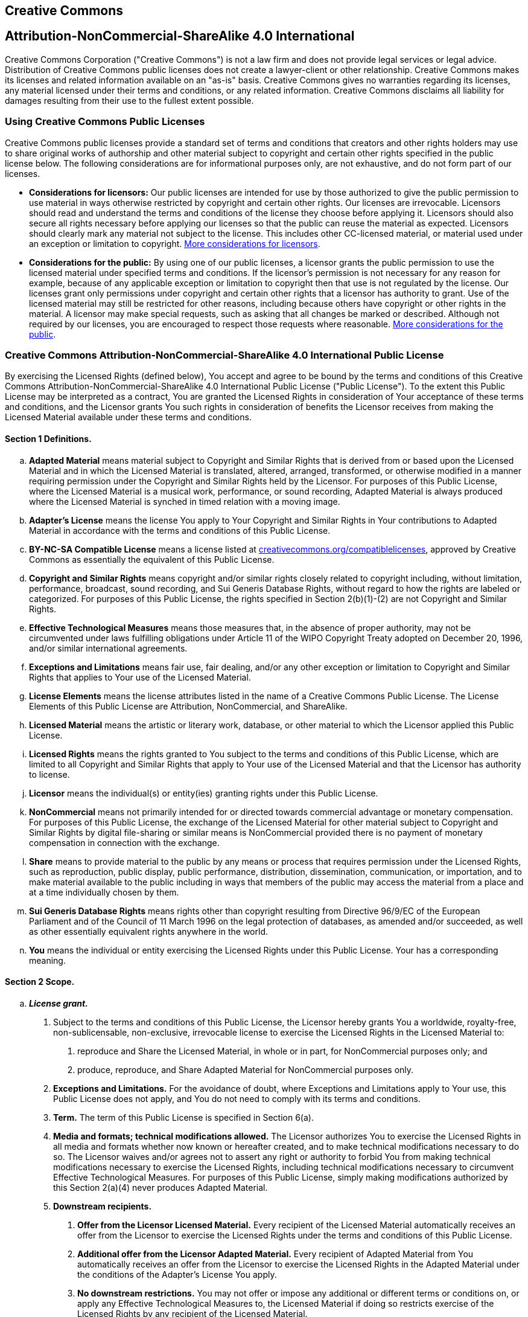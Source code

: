 == Creative Commons

[float]
== Attribution-NonCommercial-ShareAlike 4.0 International

Creative Commons Corporation ("Creative Commons") is not a law firm and does not provide legal services or legal advice. Distribution of Creative Commons public licenses does not create a lawyer-client or other relationship. Creative Commons makes its licenses and related information available on an "as-is" basis. Creative Commons gives no warranties regarding its licenses, any material licensed under their terms and conditions, or any related information. Creative Commons disclaims all liability for damages resulting from their use to the fullest extent possible.

=== Using Creative Commons Public Licenses

Creative Commons public licenses provide a standard set of terms and conditions that creators and other rights holders may use to share original works of authorship and other material subject to copyright and certain other rights specified in the public license below. The following considerations are for informational purposes only, are not exhaustive, and do not form part of our licenses.

* *Considerations for licensors:* Our public licenses are intended for use by those authorized to give the public permission to use material in ways otherwise restricted by copyright and certain other rights. Our licenses are irrevocable. Licensors should read and understand the terms and conditions of the license they choose before applying it. Licensors should also secure all rights necessary before applying our licenses so that the public can reuse the material as expected. Licensors should clearly mark any material not subject to the license. This includes other CC-licensed material, or material used under an exception or limitation to copyright. http://wiki.creativecommons.org/Considerations_for_licensors_and_licensees#Considerations_for_licensors[More considerations for licensors].
* *Considerations for the public:* By using one of our public licenses, a licensor grants the public permission to use the licensed material under specified terms and conditions. If the licensor's permission is not necessary for any reason for example, because of any applicable exception or limitation to copyright then that use is not regulated by the license. Our licenses grant only permissions under copyright and certain other rights that a licensor has authority to grant. Use of the licensed material may still be restricted for other reasons, including because others have copyright or other rights in the material. A licensor may make special requests, such as asking that all changes be marked or described. Although not required by our licenses, you are encouraged to respect those requests where reasonable. http://wiki.creativecommons.org/Considerations_for_licensors_and_licensees#Considerations_for_licensees[More considerations for the public].

=== Creative Commons Attribution-NonCommercial-ShareAlike 4.0 International Public License

By exercising the Licensed Rights (defined below), You accept and agree to be bound by the terms and conditions of this Creative Commons Attribution-NonCommercial-ShareAlike 4.0 International Public License ("Public License"). To the extent this Public License may be interpreted as a contract, You are granted the Licensed Rights in consideration of Your acceptance of these terms and conditions, and the Licensor grants You such rights in consideration of benefits the Licensor receives from making the Licensed Material available under these terms and conditions.

==== Section 1 Definitions.

[loweralpha]
. *Adapted Material* means material subject to Copyright and Similar Rights that is derived from or based upon the Licensed Material and in which the Licensed Material is translated, altered, arranged, transformed, or otherwise modified in a manner requiring permission under the Copyright and Similar Rights held by the Licensor. For purposes of this Public License, where the Licensed Material is a musical work, performance, or sound recording, Adapted Material is always produced where the Licensed Material is synched in timed relation with a moving image.
. *Adapter's License* means the license You apply to Your Copyright and Similar Rights in Your contributions to Adapted Material in accordance with the terms and conditions of this Public License.
. *BY-NC-SA Compatible License* means a license listed at http://creativecommons.org/compatiblelicenses[creativecommons.org/compatiblelicenses], approved by Creative Commons as essentially the equivalent of this Public License.
. *Copyright and Similar Rights* means copyright and/or similar rights closely related to copyright including, without limitation, performance, broadcast, sound recording, and Sui Generis Database Rights, without regard to how the rights are labeled or categorized. For purposes of this Public License, the rights specified in Section 2(b)(1)-(2) are not Copyright and Similar Rights.
. *Effective Technological Measures* means those measures that, in the absence of proper authority, may not be circumvented under laws fulfilling obligations under Article 11 of the WIPO Copyright Treaty adopted on December 20, 1996, and/or similar international agreements.
. *Exceptions and Limitations* means fair use, fair dealing, and/or any other exception or limitation to Copyright and Similar Rights that applies to Your use of the Licensed Material.
. *License Elements* means the license attributes listed in the name of a Creative Commons Public License. The License Elements of this Public License are Attribution, NonCommercial, and ShareAlike.
. *Licensed Material* means the artistic or literary work, database, or other material to which the Licensor applied this Public License.
. *Licensed Rights* means the rights granted to You subject to the terms and conditions of this Public License, which are limited to all Copyright and Similar Rights that apply to Your use of the Licensed Material and that the Licensor has authority to license.
. *Licensor* means the individual(s) or entity(ies) granting rights under this Public License.
. *NonCommercial* means not primarily intended for or directed towards commercial advantage or monetary compensation. For purposes of this Public License, the exchange of the Licensed Material for other material subject to Copyright and Similar Rights by digital file-sharing or similar means is NonCommercial provided there is no payment of monetary compensation in connection with the exchange.
. *Share* means to provide material to the public by any means or process that requires permission under the Licensed Rights, such as reproduction, public display, public performance, distribution, dissemination, communication, or importation, and to make material available to the public including in ways that members of the public may access the material from a place and at a time individually chosen by them.
. *Sui Generis Database Rights* means rights other than copyright resulting from Directive 96/9/EC of the European Parliament and of the Council of 11 March 1996 on the legal protection of databases, as amended and/or succeeded, as well as other essentially equivalent rights anywhere in the world.
. *You* means the individual or entity exercising the Licensed Rights under this Public License. Your has a corresponding meaning.

==== Section 2 Scope.

[loweralpha]
. *_License grant._*
[arabic]
.. Subject to the terms and conditions of this Public License, the Licensor hereby grants You a worldwide, royalty-free, non-sublicensable, non-exclusive, irrevocable license to exercise the Licensed Rights in the Licensed Material to:
+
A. reproduce and Share the Licensed Material, in whole or in part, for NonCommercial purposes only; and
+
B. produce, reproduce, and Share Adapted Material for NonCommercial purposes only.
.. *Exceptions and Limitations.* For the avoidance of doubt, where Exceptions and Limitations apply to Your use, this Public License does not apply, and You do not need to comply with its terms and conditions.
.. *Term.* The term of this Public License is specified in Section 6(a).
.. *Media and formats; technical modifications allowed.* The Licensor authorizes You to exercise the Licensed Rights in all media and formats whether now known or hereafter created, and to make technical modifications necessary to do so. The Licensor waives and/or agrees not to assert any right or authority to forbid You from making technical modifications necessary to exercise the Licensed Rights, including technical modifications necessary to circumvent Effective Technological Measures. For purposes of this Public License, simply making modifications authorized by this Section 2(a)(4) never produces Adapted Material.
.. *Downstream recipients.*
+
A. *Offer from the Licensor Licensed Material.* Every recipient of the Licensed Material automatically receives an offer from the Licensor to exercise the Licensed Rights under the terms and conditions of this Public License.
+
B. *Additional offer from the Licensor Adapted Material.* Every recipient of Adapted Material from You automatically receives an offer from the Licensor to exercise the Licensed Rights in the Adapted Material under the conditions of the Adapter's License You apply.
+
C. *No downstream restrictions.* You may not offer or impose any additional or different terms or conditions on, or apply any Effective Technological Measures to, the Licensed Material if doing so restricts exercise of the Licensed Rights by any recipient of the Licensed Material.
.. *No endorsement.* Nothing in this Public License constitutes or may be construed as permission to assert or imply that You are, or that Your use of the Licensed Material is, connected with, or sponsored, endorsed, or granted official status by, the Licensor or others designated to receive attribution as provided in Section 3(a)(1)(A)(i).
. *_Other rights._*
[arabic]
.. Moral rights, such as the right of integrity, are not licensed under this Public License, nor are publicity, privacy, and/or other similar personality rights; however, to the extent possible, the Licensor waives and/or agrees not to assert any such rights held by the Licensor to the limited extent necessary to allow You to exercise the Licensed Rights, but not otherwise.
.. Patent and trademark rights are not licensed under this Public License.
.. To the extent possible, the Licensor waives any right to collect royalties from You for the exercise of the Licensed Rights, whether directly or through a collecting society under any voluntary or waivable statutory or compulsory licensing scheme. In all other cases the Licensor expressly reserves any right to collect such royalties, including when the Licensed Material is used other than for NonCommercial purposes.

==== Section 3 License Conditions.

Your exercise of the Licensed Rights is expressly made subject to the following conditions.

[loweralpha]
. *_Attribution._*
[arabic]
.. If You Share the Licensed Material (including in modified form), You must:
+
A. retain the following if it is supplied by the Licensor with the Licensed Material:
[lowerroman]
... identification of the creator(s) of the Licensed Material and any others designated to receive attribution, in any reasonable manner requested by the Licensor (including by pseudonym if designated);
... a copyright notice;
... a notice that refers to this Public License;
... a notice that refers to the disclaimer of warranties;
... a URI or hyperlink to the Licensed Material to the extent reasonably practicable;
+
B. indicate if You modified the Licensed Material and retain an indication of any previous modifications; and
+
C. indicate the Licensed Material is licensed under this Public License, and include the text of, or the URI or hyperlink to, this Public License.
.. You may satisfy the conditions in Section 3(a)(1) in any reasonable manner based on the medium, means, and context in which You Share the Licensed Material. For example, it may be reasonable to satisfy the conditions by providing a URI or hyperlink to a resource that includes the required information.
.. If requested by the Licensor, You must remove any of the information required by Section 3(a)(1)(A) to the extent reasonably practicable.
. *_ShareAlike._*

In addition to the conditions in Section 3(a), if You Share Adapted Material You produce, the following conditions also apply.

[arabic]
. The Adapter's License You apply must be a Creative Commons license with the same License Elements, this version or later, or a BY-NC-SA Compatible License.
. You must include the text of, or the URI or hyperlink to, the Adapter's License You apply. You may satisfy this condition in any reasonable manner based on the medium, means, and context in which You Share Adapted Material.
. You may not offer or impose any additional or different terms or conditions on, or apply any Effective Technological Measures to, Adapted Material that restrict exercise of the rights granted under the Adapter's License You apply.

==== Section 4 Sui Generis Database Rights.

Where the Licensed Rights include Sui Generis Database Rights that apply to Your use of the Licensed Material:

[loweralpha]
. for the avoidance of doubt, Section 2(a)(1) grants You the right to extract, reuse, reproduce, and Share all or a substantial portion of the contents of the database for NonCommercial purposes only;
. if You include all or a substantial portion of the database contents in a database in which You have Sui Generis Database Rights, then the database in which You have Sui Generis Database Rights (but not its individual contents) is Adapted Material, including for purposes of Section 3(b); and
. You must comply with the conditions in Section 3(a) if You Share all or a substantial portion of the contents of the database.

For the avoidance of doubt, this Section 4 supplements and does not replace Your obligations under this Public License where the Licensed Rights include other Copyright and Similar Rights.

==== Section 5 Disclaimer of Warranties and Limitation of Liability.

[loweralpha]
. *Unless otherwise separately undertaken by the Licensor, to the extent possible, the Licensor offers the Licensed Material as-is and as-available, and makes no representations or warranties of any kind concerning the Licensed Material, whether express, implied, statutory, or other. This includes, without limitation, warranties of title, merchantability, fitness for a particular purpose, non-infringement, absence of latent or other defects, accuracy, or the presence or absence of errors, whether or not known or discoverable. Where disclaimers of warranties are not allowed in full or in part, this disclaimer may not apply to You.*
. *To the extent possible, in no event will the Licensor be liable to You on any legal theory (including, without limitation, negligence) or otherwise for any direct, special, indirect, incidental, consequential, punitive, exemplary, or other losses, costs, expenses, or damages arising out of this Public License or use of the Licensed Material, even if the Licensor has been advised of the possibility of such losses, costs, expenses, or damages. Where a limitation of liability is not allowed in full or in part, this limitation may not apply to You.*
. The disclaimer of warranties and limitation of liability provided above shall be interpreted in a manner that, to the extent possible, most closely approximates an absolute disclaimer and waiver of all liability.

==== Section 6 Term and Termination.

[loweralpha]
. This Public License applies for the term of the Copyright and Similar Rights licensed here. However, if You fail to comply with this Public License, then Your rights under this Public License terminate automatically.
. Where Your right to use the Licensed Material has terminated under Section 6(a), it reinstates:
[arabic]
.. automatically as of the date the violation is cured, provided it is cured within 30 days of Your discovery of the violation; or
.. upon express reinstatement by the Licensor.
+
For the avoidance of doubt, this Section 6(b) does not affect any right the Licensor may have to seek remedies for Your violations of this Public License.
. For the avoidance of doubt, the Licensor may also offer the Licensed Material under separate terms or conditions or stop distributing the Licensed Material at any time; however, doing so will not terminate this Public License.
. Sections 1, 5, 6, 7, and 8 survive termination of this Public License.

==== Section 7 Other Terms and Conditions.

[loweralpha]
. The Licensor shall not be bound by any additional or different terms or conditions communicated by You unless expressly agreed.
. Any arrangements, understandings, or agreements regarding the Licensed Material not stated herein are separate from and independent of the terms and conditions of this Public License.

==== Section 8 Interpretation.

[loweralpha]
. For the avoidance of doubt, this Public License does not, and shall not be interpreted to, reduce, limit, restrict, or impose conditions on any use of the Licensed Material that could lawfully be made without permission under this Public License.
. To the extent possible, if any provision of this Public License is deemed unenforceable, it shall be automatically reformed to the minimum extent necessary to make it enforceable. If the provision cannot be reformed, it shall be severed from this Public License without affecting the enforceability of the remaining terms and conditions.
. No term or condition of this Public License will be waived and no failure to comply consented to unless expressly agreed to by the Licensor.
. Nothing in this Public License constitutes or may be interpreted as a limitation upon, or waiver of, any privileges and immunities that apply to the Licensor or You, including from the legal processes of any jurisdiction or authority.


Creative Commons is not a party to its public licenses. Notwithstanding, Creative Commons may elect to apply one of its public licenses to material it publishes and in those instances will be considered the "Licensor." Except for the limited purpose of indicating that material is shared under a Creative Commons public license or as otherwise permitted by the Creative Commons policies published at http://creativecommons.org/policies[creativecommons.org/policies], Creative Commons does not authorize the use of the trademark "Creative Commons" or any other trademark or logo of Creative Commons without its prior written consent including, without limitation, in connection with any unauthorized modifications to any of its public licenses or any other arrangements, understandings, or agreements concerning use of licensed material. For the avoidance of doubt, this paragraph does not form part of the public licenses.

Creative Commons may be contacted at creativecommons.org
